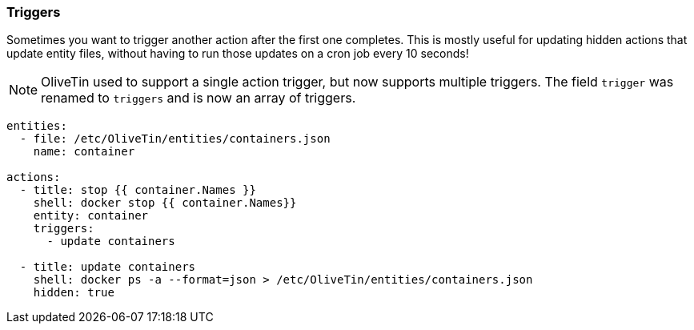 [#triggers]
=== Triggers

Sometimes you want to trigger another action after the first one completes. This is mostly useful for updating hidden actions that update entity files, without having to run those updates on a cron job every 10 seconds!

NOTE: OliveTin used to support a single action trigger, but now supports multiple triggers. The field `trigger` was renamed to `triggers` and is now an array of triggers.

[source,yaml]
----
entities:
  - file: /etc/OliveTin/entities/containers.json
    name: container

actions:
  - title: stop {{ container.Names }}
    shell: docker stop {{ container.Names}}
    entity: container
    triggers:
      - update containers

  - title: update containers
    shell: docker ps -a --format=json > /etc/OliveTin/entities/containers.json
    hidden: true
----

